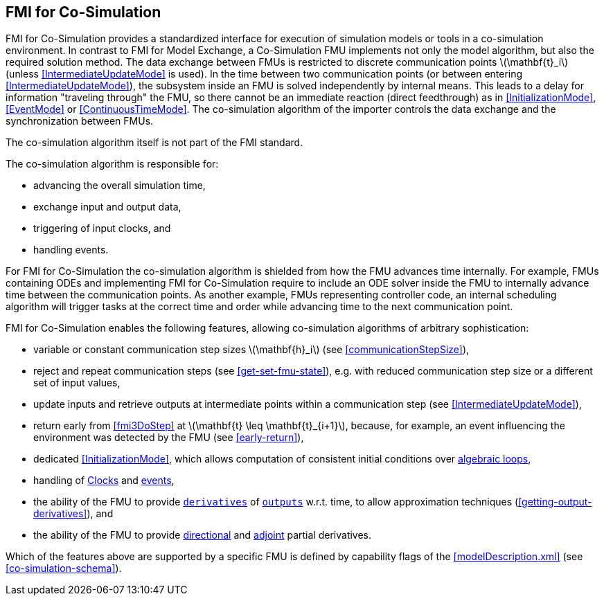 == FMI for Co-Simulation [[fmi-for-co-simulation]]

FMI for Co-Simulation provides a standardized interface for execution of simulation models or tools in a co-simulation environment.
In contrast to FMI for Model Exchange, a Co-Simulation FMU implements not only the model algorithm, but also the required solution method.
The data exchange between FMUs is restricted to discrete communication points latexmath:[\mathbf{t}_i] (unless <<IntermediateUpdateMode>> is used).
In the time between two communication points (or between entering <<IntermediateUpdateMode>>), the subsystem inside an FMU is solved independently by internal means.
This leads to a delay for information "traveling through" the FMU, so there cannot be an immediate reaction (direct feedthrough) as in <<InitializationMode>>, <<EventMode>> or <<ContinuousTimeMode>>.
The co-simulation algorithm of the importer controls the data exchange and the synchronization between FMUs.

The co-simulation algorithm itself is not part of the FMI standard.

The co-simulation algorithm is responsible for:

* advancing the overall simulation time,
* exchange input and output data,
* triggering of input clocks, and
* handling events.

For FMI for Co-Simulation the co-simulation algorithm is shielded from how the FMU advances time internally.
For example, FMUs containing ODEs and implementing FMI for Co-Simulation require to include an ODE solver inside the FMU to internally advance time between the communication points.
As another example, FMUs representing controller code, an internal scheduling algorithm will trigger tasks at the correct time and order while advancing time to the next communication point.

FMI for Co-Simulation enables the following features, allowing co-simulation algorithms of arbitrary sophistication:

* variable or constant communication step sizes latexmath:[\mathbf{h}_i] (see <<communicationStepSize>>),

* reject and repeat communication steps (see <<get-set-fmu-state>>), e.g. with reduced communication step size or a different set of input values,

* update inputs and retrieve outputs at intermediate points within a communication step (see <<IntermediateUpdateMode>>),

* return early from <<fmi3DoStep>> at latexmath:[\mathbf{t} \leq \mathbf{t}_{i+1}], because, for example, an event influencing the environment was detected by the FMU (see <<early-return>>),

* dedicated <<InitializationMode>>, which allows computation of consistent initial conditions over <<algebraic-loops,algebraic loops>>,

* handling of <<Clock,Clocks>> and <<EventMode,events>>,

* the ability of the FMU to provide <<derivative,`derivatives`>> of <<output,`outputs`>> w.r.t. time, to allow approximation techniques (<<getting-output-derivatives>>), and

* the ability of the FMU to provide <<directionDerivatives,directional>> and <<adjointDerivatives,adjoint>> partial derivatives.

Which of the features above are supported by a specific FMU is defined by capability flags of the <<modelDescription.xml>> (see <<co-simulation-schema>>).
